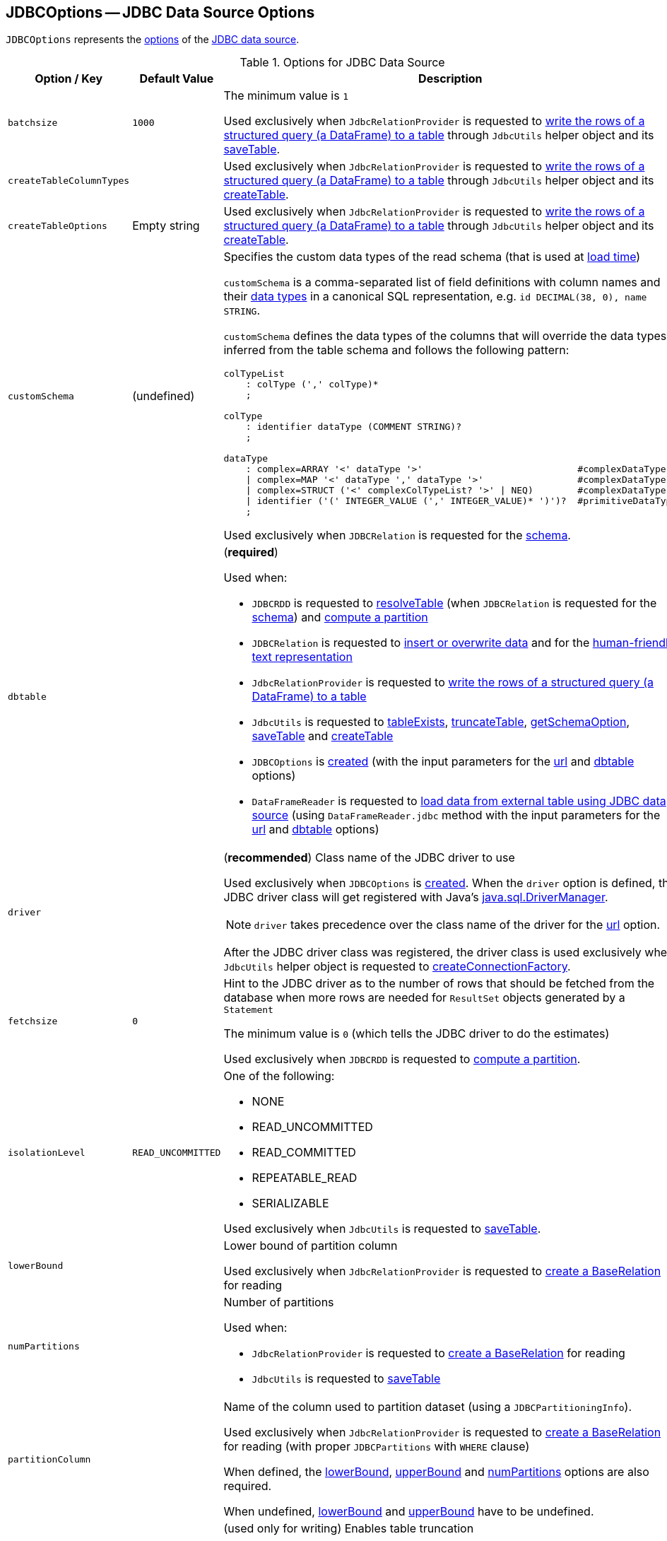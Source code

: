 == [[JDBCOptions]] JDBCOptions -- JDBC Data Source Options

`JDBCOptions` represents the <<options, options>> of the <<spark-sql-jdbc.adoc#, JDBC data source>>.

[[options]]
.Options for JDBC Data Source
[cols="1m,1,2",options="header",width="100%",separator="!"]
|===
! Option / Key
! Default Value
! Description

! batchsize
! `1000`
! [[batchsize]]

The minimum value is `1`

Used exclusively when `JdbcRelationProvider` is requested to <<spark-sql-JdbcRelationProvider.adoc#createRelation-CreatableRelationProvider, write the rows of a structured query (a DataFrame) to a table>> through `JdbcUtils` helper object and its <<spark-sql-JdbcUtils.adoc#saveTable, saveTable>>.

! createTableColumnTypes
!
! [[createTableColumnTypes]]

Used exclusively when `JdbcRelationProvider` is requested to <<spark-sql-JdbcRelationProvider.adoc#createRelation-CreatableRelationProvider, write the rows of a structured query (a DataFrame) to a table>> through `JdbcUtils` helper object and its <<spark-sql-JdbcUtils.adoc#createTable, createTable>>.

! `createTableOptions`
! Empty string
! [[createTableOptions]]

Used exclusively when `JdbcRelationProvider` is requested to <<spark-sql-JdbcRelationProvider.adoc#createRelation-CreatableRelationProvider, write the rows of a structured query (a DataFrame) to a table>> through `JdbcUtils` helper object and its <<spark-sql-JdbcUtils.adoc#createTable, createTable>>.

! `customSchema`
! (undefined)
a! [[customSchema]] Specifies the custom data types of the read schema (that is used at link:spark-sql-DataFrameReader.adoc#jdbc[load time])

`customSchema` is a comma-separated list of field definitions with column names and their link:spark-sql-DataType.adoc[data types] in a canonical SQL representation, e.g. `id DECIMAL(38, 0), name STRING`.

`customSchema` defines the data types of the columns that will override the data types inferred from the table schema and follows the following pattern:

```
colTypeList
    : colType (',' colType)*
    ;

colType
    : identifier dataType (COMMENT STRING)?
    ;

dataType
    : complex=ARRAY '<' dataType '>'                            #complexDataType
    | complex=MAP '<' dataType ',' dataType '>'                 #complexDataType
    | complex=STRUCT ('<' complexColTypeList? '>' | NEQ)        #complexDataType
    | identifier ('(' INTEGER_VALUE (',' INTEGER_VALUE)* ')')?  #primitiveDataType
    ;
```

Used exclusively when `JDBCRelation` is requested for the <<spark-sql-JDBCRelation.adoc#schema, schema>>.

! `dbtable`
!
a! [[dbtable]] (*required*)

Used when:

* `JDBCRDD` is requested to <<spark-sql-JDBCRDD.adoc#resolveTable, resolveTable>> (when `JDBCRelation` is requested for the <<spark-sql-JDBCRelation.adoc#schema, schema>>) and <<spark-sql-JDBCRelation.adoc#compute, compute a partition>>

* `JDBCRelation` is requested to <<spark-sql-JDBCRelation.adoc#insert, insert or overwrite data>> and for the <<spark-sql-JDBCRelation.adoc#toString, human-friendly text representation>>

* `JdbcRelationProvider` is requested to <<spark-sql-JdbcRelationProvider.adoc#createRelation-CreatableRelationProvider, write the rows of a structured query (a DataFrame) to a table>>

* `JdbcUtils` is requested to <<spark-sql-JdbcUtils.adoc#tableExists, tableExists>>, <<spark-sql-JdbcUtils.adoc#truncateTable, truncateTable>>, <<spark-sql-JdbcUtils.adoc#getSchemaOption, getSchemaOption>>, <<spark-sql-JdbcUtils.adoc#saveTable, saveTable>> and <<spark-sql-JdbcUtils.adoc#createTable, createTable>>

* `JDBCOptions` is <<creating-instance, created>> (with the input parameters for the <<url, url>> and <<dbtable, dbtable>> options)

* `DataFrameReader` is requested to <<spark-sql-DataFrameReader.adoc#jdbc, load data from external table using JDBC data source>> (using `DataFrameReader.jdbc` method with the input parameters for the <<url, url>> and <<dbtable, dbtable>> options)

! `driver`
!
a! [[driver]][[driverClass]] (*recommended*) Class name of the JDBC driver to use

Used exclusively when `JDBCOptions` is <<creating-instance, created>>. When the `driver` option is defined, the JDBC driver class will get registered with Java's https://docs.oracle.com/javase/8/docs/api/java/sql/DriverManager.html[java.sql.DriverManager].

NOTE: `driver` takes precedence over the class name of the driver for the <<url, url>> option.

After the JDBC driver class was registered, the driver class is used exclusively when `JdbcUtils` helper object is requested to <<spark-sql-JdbcUtils.adoc#createConnectionFactory, createConnectionFactory>>.

! `fetchsize`
! `0`
! [[fetchsize]] Hint to the JDBC driver as to the number of rows that should be fetched from the database when more rows are needed for `ResultSet` objects generated by a `Statement`

The minimum value is `0` (which tells the JDBC driver to do the estimates)

Used exclusively when `JDBCRDD` is requested to <<spark-sql-JDBCRDD.adoc#compute, compute a partition>>.

! `isolationLevel`
! `READ_UNCOMMITTED`
a! [[isolationLevel]] One of the following:

* NONE
* READ_UNCOMMITTED
* READ_COMMITTED
* REPEATABLE_READ
* SERIALIZABLE

Used exclusively when `JdbcUtils` is requested to <<spark-sql-JdbcUtils.adoc#saveTable, saveTable>>.

! `lowerBound`
!
! [[lowerBound]] Lower bound of partition column

Used exclusively when `JdbcRelationProvider` is requested to <<spark-sql-JdbcRelationProvider.adoc#createRelation-RelationProvider, create a BaseRelation>> for reading

! `numPartitions`
!
a! [[numPartitions]] Number of partitions

Used when:

* `JdbcRelationProvider` is requested to <<spark-sql-JdbcRelationProvider.adoc#createRelation-RelationProvider, create a BaseRelation>> for reading

* `JdbcUtils` is requested to <<spark-sql-JdbcUtils.adoc#saveTable, saveTable>>

! `partitionColumn`
!
! [[partitionColumn]] Name of the column used to partition dataset (using a `JDBCPartitioningInfo`).

Used exclusively when `JdbcRelationProvider` is requested to <<spark-sql-JdbcRelationProvider.adoc#createRelation-RelationProvider, create a BaseRelation>> for reading (with proper `JDBCPartitions` with `WHERE` clause)

When defined, the <<lowerBound, lowerBound>>, <<upperBound, upperBound>> and <<numPartitions, numPartitions>> options are also required.

When undefined, <<lowerBound, lowerBound>> and <<upperBound, upperBound>> have to be undefined.

! `truncate`
! `false`
! [[truncate]][[isTruncate]] (used only for writing) Enables table truncation

Used exclusively when `JdbcRelationProvider` is requested to <<spark-sql-JdbcRelationProvider.adoc#createRelation-CreatableRelationProvider, write the rows of a structured query (a DataFrame) to a table>>

! `sessionInitStatement`
!
! [[sessionInitStatement]] A generic SQL statement (or PL/SQL block) executed before reading a table/query

Used exclusively when `JDBCRDD` is requested to <<spark-sql-JDBCRDD.adoc#compute, compute a partition>>.

! `upperBound`
!
! [[upperBound]] Upper bound of the partition column

Used exclusively when `JdbcRelationProvider` is requested to <<spark-sql-JdbcRelationProvider.adoc#createRelation-RelationProvider, create a BaseRelation>> for reading

! `url`
!
! [[url]] (*required*) A JDBC URL to use to connect to a database
|===

NOTE: The <<options, options>> are case-insensitive.

`JDBCOptions` is <<creating-instance, created>> when:

* `DataFrameReader` is requested to <<spark-sql-DataFrameReader.adoc#jdbc, load data from an external table using JDBC>> (and create a `DataFrame` to represent the process of loading the data)

* `JdbcRelationProvider` is requested to create a `BaseRelation` (as a <<spark-sql-JdbcRelationProvider.adoc#createRelation-RelationProvider, RelationProvider>> for loading and a <<spark-sql-JdbcRelationProvider.adoc#createRelation-CreatableRelationProvider, CreatableRelationProvider>> for writing)

=== [[creating-instance]] Creating JDBCOptions Instance

`JDBCOptions` takes the following when created:

* JDBC URL
* [[table]] Name of the table
* [[parameters]] Collection of key-value pairs (i.e. `Map[String, String]`)

The input `URL` and <<table, table>> are set as the current <<url, url>> and <<dbtable, dbtable>> options (overriding the values in the input <<parameters, parameters>> if defined).

=== [[asProperties]] `asProperties` Property

[source, scala]
----
asProperties: Properties
----

`asProperties`...FIXME

[NOTE]
====
`asProperties` is used when:

* `JDBCRDD` is requested to link:spark-sql-JDBCRDD.adoc#compute[compute a partition] (that requests a `JdbcDialect` to link:spark-sql-JdbcDialect.adoc#beforeFetch[beforeFetch])

* `JDBCRelation` is requested to link:spark-sql-JDBCRelation.adoc#insert[insert a data (from a DataFrame) to a table]
====

=== [[asConnectionProperties]] `asConnectionProperties` Property

[source, scala]
----
asConnectionProperties: Properties
----

`asConnectionProperties`...FIXME

NOTE: `asConnectionProperties` is used exclusively when `JdbcUtils` is requested to link:spark-sql-JdbcUtils.adoc#createConnectionFactory[createConnectionFactory]
